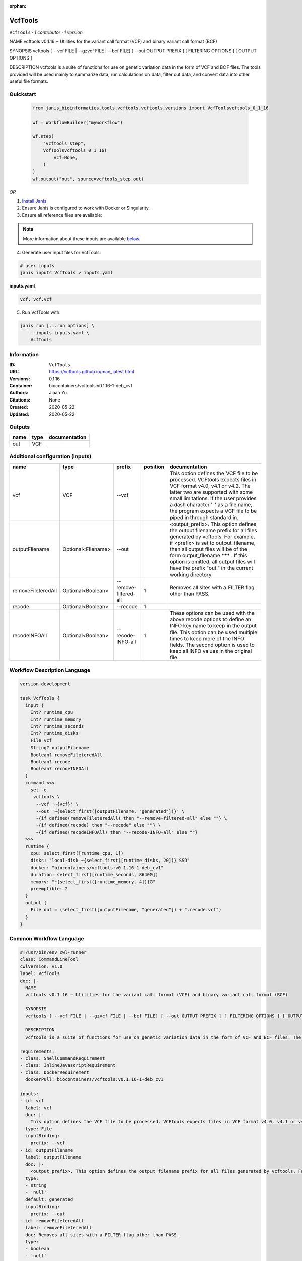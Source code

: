 :orphan:

VcfTools
========

``VcfTools`` · *1 contributor · 1 version*

NAME
vcftools v0.1.16 − Utilities for the variant call format (VCF) and binary variant call format (BCF)

SYNOPSIS
vcftools [ --vcf FILE | --gzvcf FILE | --bcf FILE] [ --out OUTPUT PREFIX ] [ FILTERING OPTIONS ] [ OUTPUT OPTIONS ]

DESCRIPTION
vcftools is a suite of functions for use on genetic variation data in the form of VCF and BCF files. The tools provided will be used mainly to summarize data, run calculations on data, filter out data, and convert data into other useful file formats.


Quickstart
-----------

    .. code-block:: python

       from janis_bioinformatics.tools.vcftools.vcftools.versions import VcfToolsvcftools_0_1_16

       wf = WorkflowBuilder("myworkflow")

       wf.step(
           "vcftools_step",
           VcfToolsvcftools_0_1_16(
               vcf=None,
           )
       )
       wf.output("out", source=vcftools_step.out)
    

*OR*

1. `Install Janis </tutorials/tutorial0.html>`_

2. Ensure Janis is configured to work with Docker or Singularity.

3. Ensure all reference files are available:

.. note:: 

   More information about these inputs are available `below <#additional-configuration-inputs>`_.



4. Generate user input files for VcfTools:

.. code-block:: bash

   # user inputs
   janis inputs VcfTools > inputs.yaml



**inputs.yaml**

.. code-block:: yaml

       vcf: vcf.vcf




5. Run VcfTools with:

.. code-block:: bash

   janis run [...run options] \
       --inputs inputs.yaml \
       VcfTools





Information
------------

:ID: ``VcfTools``
:URL: `https://vcftools.github.io/man_latest.html <https://vcftools.github.io/man_latest.html>`_
:Versions: 0.1.16
:Container: biocontainers/vcftools:v0.1.16-1-deb_cv1
:Authors: Jiaan Yu
:Citations: None
:Created: 2020-05-22
:Updated: 2020-05-22


Outputs
-----------

======  ======  ===============
name    type    documentation
======  ======  ===============
out     VCF
======  ======  ===============


Additional configuration (inputs)
---------------------------------

==================  ==================  =====================  ==========  ==================================================================================================================================================================================================================================================================================================================================
name                type                prefix                   position  documentation
==================  ==================  =====================  ==========  ==================================================================================================================================================================================================================================================================================================================================
vcf                 VCF                 --vcf                              This option defines the VCF file to be processed. VCFtools expects files in VCF format v4.0, v4.1 or v4.2. The latter two are supported  with  some  small limitations. If the user provides a dash character '-' as a file name, the program expects a VCF file to be piped in through standard in.
outputFilename      Optional<Filename>  --out                              <output_prefix>. This option defines the output filename prefix for all files generated by vcftools. For example, if <prefix> is set to output_filename, then all output files will be of the form output_filename.*** . If this option is omitted, all output files will have the prefix "out." in the current working directory.
removeFileteredAll  Optional<Boolean>   --remove-filtered-all           1  Removes all sites with a FILTER flag other than PASS.
recode              Optional<Boolean>   --recode                        1
recodeINFOAll       Optional<Boolean>   --recode-INFO-all               1  These options can be used with the above recode options to define an INFO key name to keep in the output  file.  This  option can be used multiple times to keep more of the INFO fields. The second option is used to keep all INFO values in the original file.
==================  ==================  =====================  ==========  ==================================================================================================================================================================================================================================================================================================================================

Workflow Description Language
------------------------------

.. code-block:: text

   version development

   task VcfTools {
     input {
       Int? runtime_cpu
       Int? runtime_memory
       Int? runtime_seconds
       Int? runtime_disks
       File vcf
       String? outputFilename
       Boolean? removeFileteredAll
       Boolean? recode
       Boolean? recodeINFOAll
     }
     command <<<
       set -e
        vcftools \
         --vcf '~{vcf}' \
         --out '~{select_first([outputFilename, "generated"])}' \
         ~{if defined(removeFileteredAll) then "--remove-filtered-all" else ""} \
         ~{if defined(recode) then "--recode" else ""} \
         ~{if defined(recodeINFOAll) then "--recode-INFO-all" else ""}
     >>>
     runtime {
       cpu: select_first([runtime_cpu, 1])
       disks: "local-disk ~{select_first([runtime_disks, 20])} SSD"
       docker: "biocontainers/vcftools:v0.1.16-1-deb_cv1"
       duration: select_first([runtime_seconds, 86400])
       memory: "~{select_first([runtime_memory, 4])}G"
       preemptible: 2
     }
     output {
       File out = (select_first([outputFilename, "generated"]) + ".recode.vcf")
     }
   }

Common Workflow Language
-------------------------

.. code-block:: text

   #!/usr/bin/env cwl-runner
   class: CommandLineTool
   cwlVersion: v1.0
   label: VcfTools
   doc: |-
     NAME
     vcftools v0.1.16 − Utilities for the variant call format (VCF) and binary variant call format (BCF)

     SYNOPSIS
     vcftools [ --vcf FILE | --gzvcf FILE | --bcf FILE] [ --out OUTPUT PREFIX ] [ FILTERING OPTIONS ] [ OUTPUT OPTIONS ]

     DESCRIPTION
     vcftools is a suite of functions for use on genetic variation data in the form of VCF and BCF files. The tools provided will be used mainly to summarize data, run calculations on data, filter out data, and convert data into other useful file formats.

   requirements:
   - class: ShellCommandRequirement
   - class: InlineJavascriptRequirement
   - class: DockerRequirement
     dockerPull: biocontainers/vcftools:v0.1.16-1-deb_cv1

   inputs:
   - id: vcf
     label: vcf
     doc: |-
       This option defines the VCF file to be processed. VCFtools expects files in VCF format v4.0, v4.1 or v4.2. The latter two are supported  with  some  small limitations. If the user provides a dash character '-' as a file name, the program expects a VCF file to be piped in through standard in.
     type: File
     inputBinding:
       prefix: --vcf
   - id: outputFilename
     label: outputFilename
     doc: |-
       <output_prefix>. This option defines the output filename prefix for all files generated by vcftools. For example, if <prefix> is set to output_filename, then all output files will be of the form output_filename.*** . If this option is omitted, all output files will have the prefix "out." in the current working directory.
     type:
     - string
     - 'null'
     default: generated
     inputBinding:
       prefix: --out
   - id: removeFileteredAll
     label: removeFileteredAll
     doc: Removes all sites with a FILTER flag other than PASS.
     type:
     - boolean
     - 'null'
     inputBinding:
       prefix: --remove-filtered-all
       position: 1
       shellQuote: false
   - id: recode
     label: recode
     doc: ''
     type:
     - boolean
     - 'null'
     inputBinding:
       prefix: --recode
       position: 1
       shellQuote: false
   - id: recodeINFOAll
     label: recodeINFOAll
     doc: |-
       These options can be used with the above recode options to define an INFO key name to keep in the output  file.  This  option can be used multiple times to keep more of the INFO fields. The second option is used to keep all INFO values in the original file.
     type:
     - boolean
     - 'null'
     inputBinding:
       prefix: --recode-INFO-all
       position: 1
       shellQuote: false

   outputs:
   - id: out
     label: out
     type: File
     outputBinding:
       glob: $((inputs.outputFilename + ".recode.vcf"))
       outputEval: $((inputs.outputFilename + ".recode.vcf"))
       loadContents: false
   stdout: _stdout
   stderr: _stderr

   baseCommand:
   - ''
   - vcftools
   arguments: []
   id: VcfTools


